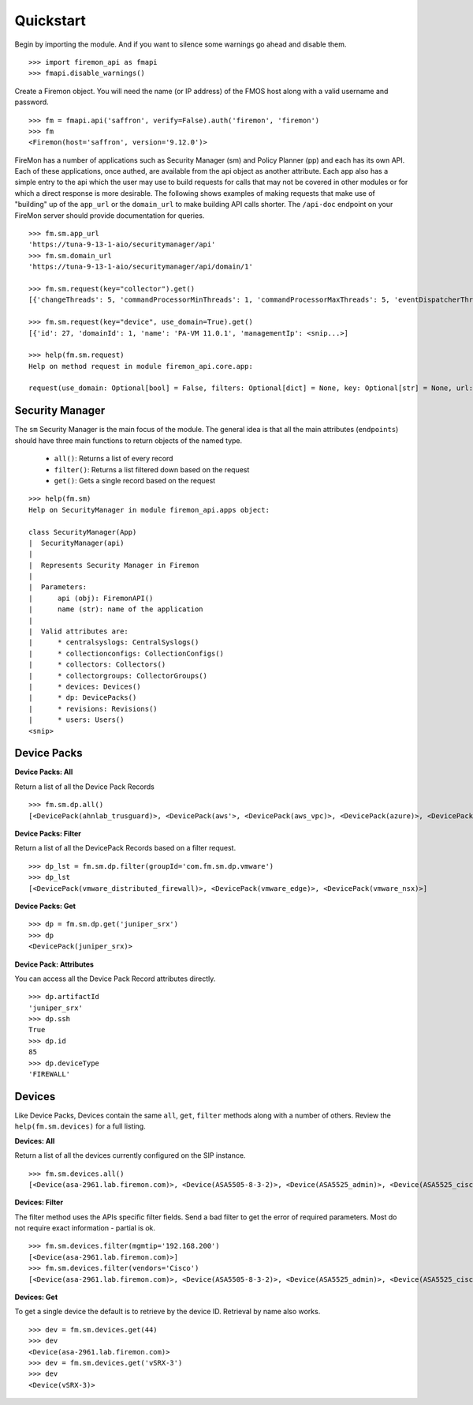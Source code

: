 Quickstart
==========

Begin by importing the module. And if you want to silence some warnings go ahead 
and disable them.

::

    >>> import firemon_api as fmapi
    >>> fmapi.disable_warnings()

Create a Firemon object. You will need the name (or IP address) of the FMOS host 
along with a valid username and password.

::

    >>> fm = fmapi.api('saffron', verify=False).auth('firemon', 'firemon')
    >>> fm
    <Firemon(host='saffron', version='9.12.0')>

FireMon has a number of applications such as Security Manager (sm) and Policy Planner (pp)
and each has its own API. Each of these applications, once authed, are available from the
api object as another attribute. Each app also has a simple entry to the api which the user
may use to build requests for calls that may not be covered in other modules or for which
a direct response is more desirable. The following shows examples of making requests that
make use of "building" up of the ``app_url`` or the ``domain_url`` to make building API calls
shorter. The ``/api-doc`` endpoint on your FireMon server should provide documentation for 
queries.

::
    
    >>> fm.sm.app_url
    'https://tuna-9-13-1-aio/securitymanager/api'
    >>> fm.sm.domain_url
    'https://tuna-9-13-1-aio/securitymanager/api/domain/1'

    >>> fm.sm.request(key="collector").get()
    [{'changeThreads': 5, 'commandProcessorMinThreads': 1, 'commandProcessorMaxThreads': 5, 'eventDispatcherThreads': 0, <snip...>]

    >>> fm.sm.request(key="device", use_domain=True).get()
    [{'id': 27, 'domainId': 1, 'name': 'PA-VM 11.0.1', 'managementIp': <snip...>]

    >>> help(fm.sm.request)
    Help on method request in module firemon_api.core.app:

    request(use_domain: Optional[bool] = False, filters: Optional[dict] = None, key: Optional[str] = None, url: Optional[str] = None, headers: Optional[dict] = None, cookies: Optional[dict] = None, trailing_slash: bool = False) -> firemon_api.core.query.Request method of firemon_api.apps.SecurityManager instance

Security Manager
----------------

The ``sm`` Security Manager is the main focus of the module. The general idea is that 
all the main attributes (``endpoints``) should have three main functions to return 
objects of the named type.

 * ``all()``: Returns a list of every record
 * ``filter()``: Returns a list filtered down based on the request
 * ``get()``: Gets a single record based on the request

::

    >>> help(fm.sm)
    Help on SecurityManager in module firemon_api.apps object:

    class SecurityManager(App)
    |  SecurityManager(api)
    |
    |  Represents Security Manager in Firemon
    |
    |  Parameters:
    |      api (obj): FiremonAPI()
    |      name (str): name of the application
    |
    |  Valid attributes are:
    |      * centralsyslogs: CentralSyslogs()
    |      * collectionconfigs: CollectionConfigs()
    |      * collectors: Collectors()
    |      * collectorgroups: CollectorGroups()
    |      * devices: Devices()
    |      * dp: DevicePacks()
    |      * revisions: Revisions()
    |      * users: Users()
    <snip>


Device Packs
------------

**Device Packs: All**

Return a list of all the Device Pack Records

::

    >>> fm.sm.dp.all() 
    [<DevicePack(ahnlab_trusguard)>, <DevicePack(aws'>, <DevicePack(aws_vpc)>, <DevicePack(azure)>, <DevicePack(azure_vnet)>, <DevicePack(bluecoat)>, <DevicePack(checkpoint_cma)>,...]

**Device Packs: Filter**

Return a list of all the DevicePack Records based on a filter request.

::

    >>> dp_lst = fm.sm.dp.filter(groupId='com.fm.sm.dp.vmware')
    >>> dp_lst
    [<DevicePack(vmware_distributed_firewall)>, <DevicePack(vmware_edge)>, <DevicePack(vmware_nsx)>]

**Device Packs: Get**

::

    >>> dp = fm.sm.dp.get('juniper_srx')
    >>> dp
    <DevicePack(juniper_srx)>

**Device Pack: Attributes**

You can access all the Device Pack Record attributes directly.

::

    >>> dp.artifactId
    'juniper_srx'
    >>> dp.ssh
    True
    >>> dp.id
    85
    >>> dp.deviceType
    'FIREWALL'

Devices
-------

Like Device Packs, Devices contain the same ``all``, ``get``, ``filter`` methods 
along with a number of others. Review the ``help(fm.sm.devices)`` for a full 
listing.

**Devices: All**

Return a list of all the devices currently configured on the SIP instance.

::

    >>> fm.sm.devices.all()
    [<Device(asa-2961.lab.firemon.com)>, <Device(ASA5505-8-3-2)>, <Device(ASA5525_admin)>, <Device(ASA5525_ciscofw2)>, <Device(ASA5525_fm-dev-net-op1-v01i)>, <Device(asav22-67)>,...]


**Devices: Filter**

The filter method uses the APIs specific filter fields. Send a bad filter to get 
the error of required parameters. Most do not require exact information - partial 
is ok.

::

    >>> fm.sm.devices.filter(mgmtip='192.168.200')
    [<Device(asa-2961.lab.firemon.com)>]
    >>> fm.sm.devices.filter(vendors='Cisco')
    [<Device(asa-2961.lab.firemon.com)>, <Device(ASA5505-8-3-2)>, <Device(ASA5525_admin)>, <Device(ASA5525_ciscofw2)>, <Device(ASA5525_fm-dev-net-op1-v01i)>...]


**Devices: Get**

To get a single device the default is to retrieve by the device ID. Retrieval by 
name also works.

::

    >>> dev = fm.sm.devices.get(44)
    >>> dev
    <Device(asa-2961.lab.firemon.com)>
    >>> dev = fm.sm.devices.get('vSRX-3')
    >>> dev
    <Device(vSRX-3)>